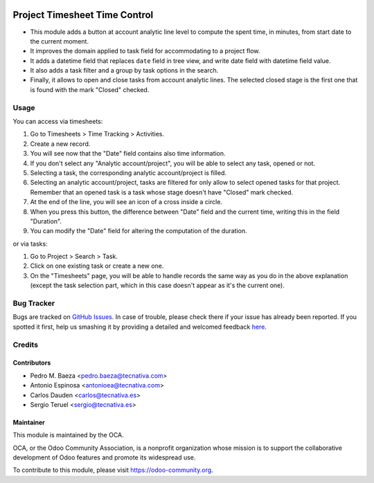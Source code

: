 .. image:: https://img.shields.io/badge/licence-AGPL--3-blue.svg
    :target: http://www.gnu.org/licenses/agpl-3.0-standalone.html
    :alt: License: AGPL-3

==============================
Project Timesheet Time Control
==============================

* This module adds a button at account analytic line level to compute the spent
  time, in minutes, from start date to the current moment.
* It improves the domain applied to task field for accommodating to a project
  flow.
* It adds a datetime field that replaces ``date`` field in tree view, and write
  date field with datetime field value.
* It also adds a task filter and a group by task options in the search.
* Finally, it allows to open and close tasks from account analytic lines.
  The selected closed stage is the first one that is found with the mark
  "Closed" checked.

Usage
=====

You can access via timesheets:

#. Go to Timesheets > Time Tracking > Activities.
#. Create a new record.
#. You will see now that the "Date" field contains also time information.
#. If you don't select any "Analytic account/project", you will be able to
   select any task, opened or not.
#. Selecting a task, the corresponding analytic account/project is filled.
#. Selecting an analytic account/project, tasks are filtered for only allow
   to select opened tasks for that project. Remember that an opened task is
   a task whose stage doesn't have "Closed" mark checked.
#. At the end of the line, you will see an icon of a cross inside a circle.
#. When you press this button, the difference between "Date" field and the
   current time, writing this in the field "Duration".
#. You can modify the "Date" field for altering the computation of the
   duration.

or via tasks:

#. Go to Project > Search > Task.
#. Click on one existing task or create a new one.
#. On the "Timesheets" page, you will be able to handle records the same way
   as you do in the above explanation (except the task selection part, which
   in this case doesn't appear as it's the current one).

.. image:: https://odoo-community.org/website/image/ir.attachment/5784_f2813bd/datas
   :alt: Try me on Runbot
   :target: https://runbot.odoo-community.org/runbot/140/9.0

Bug Tracker
===========

Bugs are tracked on `GitHub Issues <https://github.com/OCA/project/issues>`_.
In case of trouble, please check there if your issue has already been reported.
If you spotted it first, help us smashing it by providing a detailed and
welcomed feedback `here <https://github.com/OCA/project/issues/new>`_.

Credits
=======

Contributors
------------
* Pedro M. Baeza <pedro.baeza@tecnativa.com>
* Antonio Espinosa <antonioea@tecnativa.com>
* Carlos Dauden <carlos@tecnativa.es>
* Sergio Teruel <sergio@tecnativa.es>

Maintainer
----------

.. image:: https://odoo-community.org/logo.png
   :alt: Odoo Community Association
   :target: https://odoo-community.org

This module is maintained by the OCA.

OCA, or the Odoo Community Association, is a nonprofit organization whose
mission is to support the collaborative development of Odoo features and
promote its widespread use.

To contribute to this module, please visit https://odoo-community.org.


